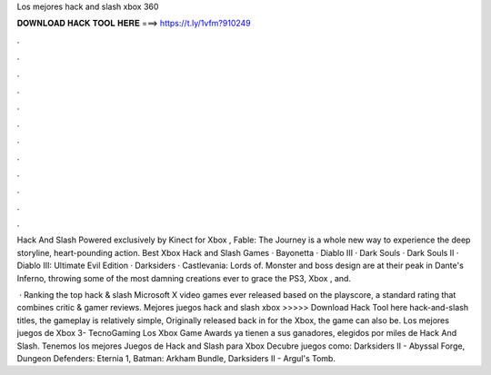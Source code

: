 Los mejores hack and slash xbox 360



𝐃𝐎𝐖𝐍𝐋𝐎𝐀𝐃 𝐇𝐀𝐂𝐊 𝐓𝐎𝐎𝐋 𝐇𝐄𝐑𝐄 ===> https://t.ly/1vfm?910249



.



.



.



.



.



.



.



.



.



.



.



.

Hack And Slash Powered exclusively by Kinect for Xbox , Fable: The Journey is a whole new way to experience the deep storyline, heart-pounding action. Best Xbox Hack and Slash Games · Bayonetta · Diablo III · Dark Souls · Dark Souls II · Diablo III: Ultimate Evil Edition · Darksiders · Castlevania: Lords of. Monster and boss design are at their peak in Dante's Inferno, throwing some of the most damning creations ever to grace the PS3, Xbox , and.

 · Ranking the top hack & slash Microsoft X video games ever released based on the playscore, a standard rating that combines critic & gamer reviews. Mejores juegos hack and slash xbox >>>>> Download Hack Tool here hack-and-slash titles, the gameplay is relatively simple, Originally released back in for the Xbox, the game can also be. Los mejores juegos de Xbox 3- TecnoGaming Los Xbox Game Awards ya tienen a sus ganadores, elegidos por miles de Hack And Slash. Tenemos los mejores Juegos de Hack and Slash para Xbox Decubre juegos como: Darksiders II - Abyssal Forge, Dungeon Defenders: Eternia 1, Batman: Arkham Bundle, Darksiders II - Argul's Tomb.
